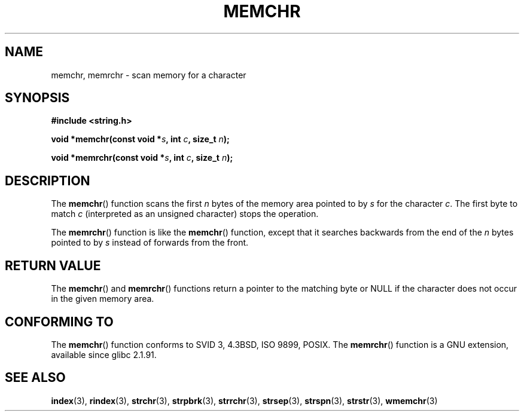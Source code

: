 .\" Copyright 1993 David Metcalfe (david@prism.demon.co.uk)
.\"
.\" Permission is granted to make and distribute verbatim copies of this
.\" manual provided the copyright notice and this permission notice are
.\" preserved on all copies.
.\"
.\" Permission is granted to copy and distribute modified versions of this
.\" manual under the conditions for verbatim copying, provided that the
.\" entire resulting derived work is distributed under the terms of a
.\" permission notice identical to this one.
.\" 
.\" Since the Linux kernel and libraries are constantly changing, this
.\" manual page may be incorrect or out-of-date.  The author(s) assume no
.\" responsibility for errors or omissions, or for damages resulting from
.\" the use of the information contained herein.  The author(s) may not
.\" have taken the same level of care in the production of this manual,
.\" which is licensed free of charge, as they might when working
.\" professionally.
.\" 
.\" Formatted or processed versions of this manual, if unaccompanied by
.\" the source, must acknowledge the copyright and authors of this work.
.\"
.\" Modified Mon Apr 12 12:49:57 1993, David Metcalfe
.\" Modified Sat Jul 24 18:56:22 1993, Rik Faith (faith@cs.unc.edu)
.\" Modified Wed Feb 20 21:09:36 2002, Ian Redfern (redferni@logica.com)
.\"
.TH MEMCHR 3  2003-11-01 "" "Linux Programmer's Manual"
.SH NAME
memchr, memrchr \- scan memory for a character
.SH SYNOPSIS
.nf
.B #include <string.h>
.sp
.BI "void *memchr(const void *" s ", int " c ", size_t " n );
.sp
.BI "void *memrchr(const void *" s ", int " c ", size_t " n );
.fi
.SH DESCRIPTION
The 
.BR memchr ()
function scans the first \fIn\fP bytes of the memory
area pointed to by \fIs\fP for the character \fIc\fP.  The first byte to
match \fIc\fP (interpreted as an unsigned character) stops the operation.
.PP
The 
.BR memrchr ()
function is like the 
.BR memchr ()
function,
except that it searches backwards from the end of the \fIn\fP bytes
pointed to by \fIs\fP instead of forwards from the front.
.SH "RETURN VALUE"
The \fBmemchr\fP() and \fBmemrchr\fP() functions return a pointer
to the matching byte or NULL if the character does not occur in
the given memory area.
.SH "CONFORMING TO"
The 
.BR memchr ()
function conforms to SVID 3, 4.3BSD, ISO 9899, POSIX.
The 
.BR memrchr ()
function is a GNU extension, available since glibc 2.1.91.
.SH "SEE ALSO"
.BR index (3),
.BR rindex (3),
.BR strchr (3),
.BR strpbrk (3),
.BR strrchr (3),
.BR strsep (3),
.BR strspn (3),
.BR strstr (3),
.BR wmemchr (3)
